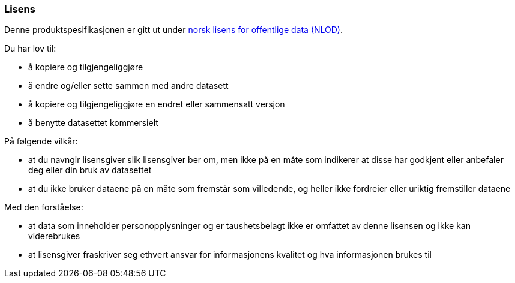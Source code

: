 ////
START Lisensvilkår 
////

[discrete]
=== Lisens

Denne produktspesifikasjonen er gitt ut under 
https://data.norge.no/nlod/no/[norsk lisens for offentlige data (NLOD)].

Du har lov til:

* å kopiere og tilgjengeliggjøre
* å endre og/eller sette sammen med andre datasett
* å kopiere og tilgjengeliggjøre en endret eller sammensatt versjon
* å benytte datasettet kommersielt

På følgende vilkår:

* at du navngir lisensgiver slik lisensgiver ber om, men ikke på en måte som
indikerer at disse har godkjent eller anbefaler deg eller din bruk av datasettet
* at du ikke bruker dataene på en måte som fremstår som villedende, og heller ikke
fordreier eller uriktig fremstiller dataene

Med den forståelse:

* at data som inneholder personopplysninger og er taushetsbelagt ikke er omfattet
av denne lisensen og ikke kan viderebrukes
* at lisensgiver fraskriver seg ethvert ansvar for informasjonens kvalitet og hva informasjonen brukes til

////
SLUTT Lisensvilkår 
////